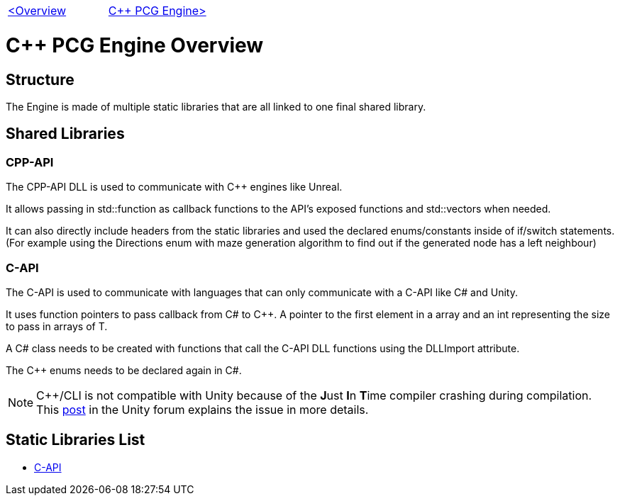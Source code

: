 [cols="<,>" frame=none, grid=none]
|===
|xref:Overview.adoc[<Overview]
|xref:PCG-Engine.adoc[C++ PCG Engine>]
|===

= C++ PCG Engine Overview

== Structure

The Engine is made of multiple static libraries that are all linked to one final shared library.

== Shared Libraries

=== CPP-API

The CPP-API DLL is used to communicate with C++ engines like Unreal.

It allows passing in std::function as callback functions to the API's exposed functions and std::vectors when needed.

It can also directly include headers from the static libraries and used the declared enums/constants inside of if/switch statements. (For example using the Directions enum with maze generation algorithm to find out if the generated node has a left neighbour)

=== C-API

The C-API is used  to communicate with languages that can only communicate with a C-API like C# and Unity.

It uses function pointers to pass callback from C# to C++. A pointer to the first element in a array and an int representing the size to pass in arrays of T.

A C# class needs to be created with functions that call the C-API DLL functions using the DLLImport attribute.

The C++ enums needs to be declared again in C#.

[NOTE]
C++/CLI is not compatible with Unity because of the **J**ust **I**n **T**ime compiler crashing during compilation. This https://forum.unity.com/threads/is-c-cli-forbidden-in-unity.700115/[post] in the Unity forum explains the issue in more details.

== Static Libraries List

* xref:C++-Libraries/C-API.adoc[C-API]
